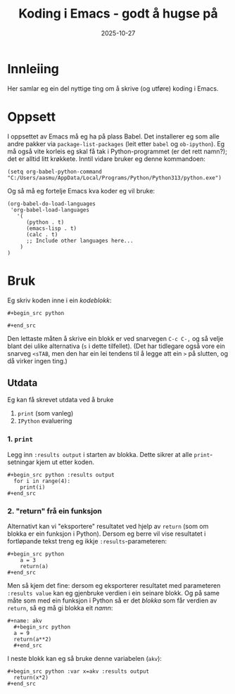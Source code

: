 #+TITLE: Koding i Emacs - godt å hugse på
#+DATE: 2025-10-27
#+tags[]: emacs orgmode koding
#+categories[]: skriving undervising
#+HUGO_SECTION: posts
* Innleiing
Her samlar eg ein del nyttige ting om å skrive (og utføre) koding i Emacs.
* Oppsett
I oppsettet av Emacs må eg ha på plass Babel. Det installerer eg som alle andre pakker via =package-list-packages= (leit etter =babel= og =ob-ipython=). Eg må også vite korleis eg skal få tak i Python-programmet (er det rett namn?); det er alltid litt krøkkete. Inntil vidare bruker eg denne kommandoen:

#+begin_src 
(setq org-babel-python-command "C:/Users/aasmu/AppData/Local/Programs/Python/Python313/python.exe")
#+end_src

Og så må eg fortelje Emacs kva koder eg vil bruke:
#+begin_src
  (org-babel-do-load-languages
   'org-babel-load-languages
     '(
        (python . t)
        (emacs-lisp . t)
        (calc . t)
        ;; Include other languages here...
      )
  )
#+end_src
* Bruk
Eg skriv koden inne i ein /kodeblokk/:
#+begin_src 
,#+begin_src python

,#+end_src
#+end_src
Den lettaste måten å skrive ein blokk er ved snarvegen =C-c C-,= og så velje blant dei ulike alternativa (=s= i dette tilfellet). (Det har tidlegare også vore ein snarveg =<sTAB=, men den har ein lei tendens til å legge att ein =>= på slutten, og då virker ingen ting.)
** Utdata
Eg kan få skrevet utdata ved å bruke
1. =print= (som vanleg)
2. =IPython= evaluering
*** 1. =print=
Legg inn =:results output= i starten av blokka. Dette sikrer at alle =print=-setningar kjem ut etter koden.
#+begin_src 
,#+begin_src python :results output
  for i in range(4):
    print(i)
,#+end_src
#+end_src
*** 2. "return" frå ein funksjon
Alternativt kan vi "eksportere" resultatet ved hjelp av =return= (som om blokka er ein funksjon i Python). Dersom eg berre vil vise resultatet i fortløpande tekst treng eg ikkje =:results=-parameteren:
#+begin_src 
,#+begin_src python
    a = 3
    return(a)
,#+end_src
#+end_src
Men så kjem det fine: dersom eg eksporterer resultatet med parameteren =:results value= kan eg gjenbruke verdien i ein seinare blokk. Og på same måte som med ein funksjon i Python så er det /blokka/ som får verdien av =return=, så eg må gi blokka eit /namn/:
#+begin_src 
,#+name: akv
  ,#+begin_src python
  a = 9
  return(a**2)
  ,#+end_src
#+end_src
I neste blokk kan eg så bruke denne variabelen (=akv=):
#+begin_src 
,#+begin_src python :var x=akv :results output
  return(x*2)
,#+end_src
#+end_src
